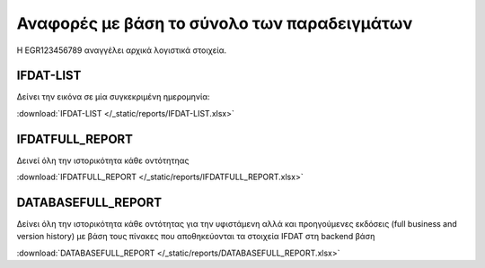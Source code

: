 
Αναφορές με βάση το σύνολο των παραδειγμάτων
============================================

Η EGR123456789 αναγγέλει αρχικά λογιστικά στοιχεία.

IFDAT-LIST
----------

Δείνει την εικόνα σε μία συγκεκριμένη ημερομηνία:

:download:`IFDAT-LIST </_static/reports/IFDAT-LIST.xlsx>`


IFDATFULL_REPORT
----------------

Δεινεί όλη την ιστορικότητα κάθε οντότητηας

:download:`IFDATFULL_REPORT </_static/reports/IFDATFULL_REPORT.xlsx>`


DATABASEFULL_REPORT
-------------------

Δείνει όλη την ιστορικότητα κάθε οντότητας για την υφιστάμενη αλλά και προηγούμενες εκδόσεις (full business and version history) με βάση τους πίνακες που αποθηκεύονται τα στοιχεία IFDAT στη backend βάση

:download:`DATABASEFULL_REPORT </_static/reports/DATABASEFULL_REPORT.xlsx>`
